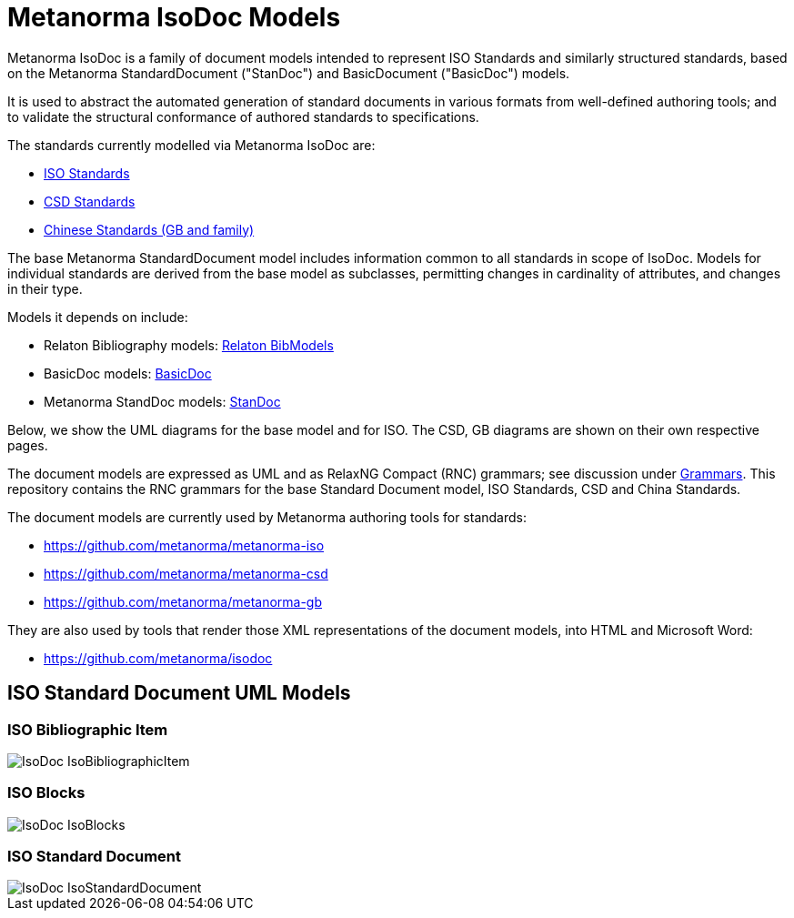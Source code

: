 = Metanorma IsoDoc Models

Metanorma IsoDoc is a family of document models intended to represent ISO Standards and
similarly structured standards, based on the Metanorma StandardDocument ("StanDoc") and
BasicDocument ("BasicDoc") models.

It is used to abstract the automated generation
of standard documents in various formats from well-defined authoring tools; and
to validate the structural conformance of authored standards to specifications.

The standards currently modelled via Metanorma IsoDoc are:

* https://github.com/metanorma/metanorma-model-iso[ISO Standards]
* https://github.com/metanorma/metanorma-model-csd[CSD Standards]
* https://github.com/metanorma/metanorma-model-gb[Chinese Standards (GB and family)]

The base Metanorma StandardDocument model includes information common to all standards
in scope of IsoDoc. Models for individual standards are derived from the base
model as subclasses, permitting changes in cardinality of attributes, and
changes in their type.

Models it depends on include:

* Relaton Bibliography models: https://github.com/riboseinc/relaton-models[Relaton BibModels]
* BasicDoc models: https://github.com/riboseinc/basicdoc-models[BasicDoc]
* Metanorma StandDoc models: https://github.com/metanorma/metanorma-model-standoc[StanDoc]

Below, we show the UML diagrams for the base model and for ISO. The CSD, GB
diagrams are shown on their own respective pages.

The document models are expressed as UML and as RelaxNG Compact (RNC) grammars;
see discussion under
https://github.com/metanorma/metanorma-model-iso/tree/master/grammars[Grammars]. This
repository contains the RNC grammars for the base Standard Document model, ISO
Standards, CSD and China Standards.

The document models are currently used by Metanorma authoring tools for
standards:

* https://github.com/metanorma/metanorma-iso
* https://github.com/metanorma/metanorma-csd
* https://github.com/metanorma/metanorma-gb

They are also used by tools that render those XML representations of the
document models, into HTML and Microsoft Word:

* https://github.com/metanorma/isodoc


== ISO Standard Document UML Models

=== ISO Bibliographic Item

image::images/IsoDoc_IsoBibliographicItem.png[]

=== ISO Blocks

image::images/IsoDoc_IsoBlocks.png[]

=== ISO Standard Document

image::images/IsoDoc_IsoStandardDocument.png[]


